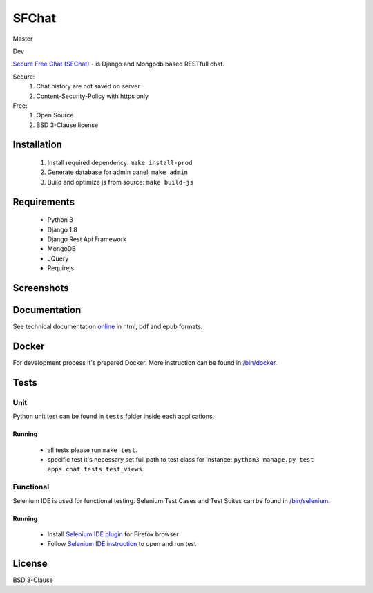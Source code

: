 ******
SFChat
******
Master
  .. image:: https://travis-ci.org/MySmile/sfchat.svg?branch=master
    :target: https://travis-ci.org/MySmile/sfchat?branch=master
  .. image:: https://coveralls.io/repos/MySmile/sfchat/badge.svg?branch=master
    :target: https://coveralls.io/r/MySmile/sfchat?branch=master
  .. image:: https://readthedocs.org/projects/sfchat/badge/?version=stable
    :target: https://readthedocs.org/projects/sfchat/?badge=stable
    :alt: Documentation Status
  .. image:: https://badge.fury.io/py/sfchat.svg
    :target: http://badge.fury.io/py/sfchat

Dev
  .. image:: https://travis-ci.org/MySmile/sfchat.svg?branch=dev
    :target: https://travis-ci.org/MySmile/sfchat?branch=dev
  .. image:: https://coveralls.io/repos/MySmile/sfchat/badge.svg?branch=dev
    :target: https://coveralls.io/r/MySmile/sfchat?branch=dev
  .. image:: https://readthedocs.org/projects/sfchat/badge/?version=dev
    :target: https://readthedocs.org/projects/sfchat/?badge=dev
    :alt: Documentation Status
    :align: left

`Secure Free Chat (SFChat) <https://sfchat.mysmile.com.ua/>`_ - is Django and Mongodb based RESTfull chat.

Secure:
  #. Chat history are not saved on server
  #. Content-Security-Policy with https only

Free:
  #. Open Source
  #. BSD 3-Clause license

Installation
============
  #. Install required dependency: ``make install-prod``
  #. Generate database for admin panel: ``make admin``
  #. Build and optimize js from source: ``make build-js``

Requirements
============
  - Python 3
  - Django 1.8
  - Django Rest Api Framework
  - MongoDB
  - JQuery
  - Requirejs

Screenshots
===========
.. figure:: https://raw.github.com/MySmile/sfchat/dev/docs/screenshots/main_and_chat_pages.png
   :alt: Main and chat pages

Documentation
=============
See technical documentation `online <http://sfchat.readthedocs.org/en/latest/>`_ in html, pdf and epub formats.

Docker
======
For development process it's prepared Docker. More instruction can be found in `/bin/docker </bin/docker>`_.

Tests
=====

Unit
----
Python unit test can be found in ``tests`` folder inside each applications.

Running
```````
  - all tests please run ``make test``.
  - specific test it's necessary set full path to test class for instance: ``python3 manage.py test apps.chat.tests.test_views``.

Functional
----------
Selenium IDE is used for functional testing.
Selenium Test Cases and Test Suites can be found in `/bin/selenium </bin/selenium>`_.

Running
```````
  - Install `Selenium IDE plugin <http://www.seleniumhq.org/download/>`_ for Firefox browser
  - Follow `Selenium IDE instruction <http://www.seleniumhq.org/docs/02_selenium_ide.jsp#opening-the-ide>`_ to open and run test

License
=======
BSD 3-Clause
